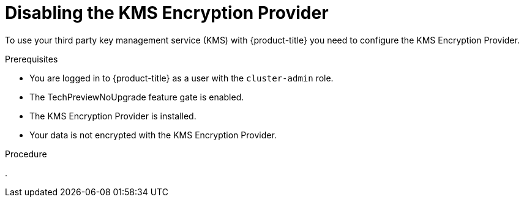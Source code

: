 // Module included in the following assemblies:
//
//security/kms_encryption_provider/index.adoc

:_mod-docs-content-type: PROCEDURE
[id="disabling-kms-provider_{context}"]
= Disabling the KMS Encryption Provider

To use your third party key management service (KMS) with {product-title} you need to configure the KMS Encryption Provider.

.Prerequisites

* You are logged in to {product-title} as a user with the `cluster-admin` role.
* The TechPreviewNoUpgrade feature gate is enabled.
* The KMS Encryption Provider is installed.
* Your data is not encrypted with the KMS Encryption Provider.

.Procedure

.